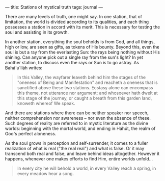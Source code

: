 :PROPERTIES:
:ID:       12FB63C0-9237-4E70-86E6-AC76AA34B5D4
:SLUG:     stations-of-mystical-truth
:END:
---
title: Stations of mystical truth
tags: journal
---

There are many levels of truth, one might say. In one station, that of
limitation, the world is divided according to its qualities, and each
thing possesses a station in accord with its merit. This is necessary
for testing the soul and assisting in its growth.

In another station, everything the soul beholds is from God, and all
things, high or low, are seen as gifts, as tokens of His bounty. Beyond
this, even the soul is but a ray from the everlasting Sun: the rays
being nothing without His shining. Can anyone pick out a single ray from
the sun's light? In yet another station, to discuss even the rays or Sun
is to go astray. As Bahá'u'lláh writes:

#+BEGIN_QUOTE
In this Valley, the wayfarer leaveth behind him the stages of the
"oneness of Being and Manifestation" and reacheth a oneness that is
sanctified above these two stations. Ecstasy alone can encompass this
theme, not utterance nor argument; and whosoever hath dwelt at this
stage of the journey, or caught a breath from this garden land, knoweth
whereof We speak.

#+END_QUOTE

And there are stations where there can be neither speaker nor speech,
neither comprehension nor awareness -- nor even the absence of these.
Such degrees of reality are referred to in mystic literature as the
divine worlds: beginning with the mortal world, and ending in Háhút, the
realm of God's perfect aloneness.

As the soul grows in perception and self-surrender, it comes to a fuller
realization of what is real ("the real real") and what is false. Or it
may transcend both real and false, and leave behind ideas altogether.
However it happens, whenever one makes efforts to find Him, entire
worlds unfold...

#+BEGIN_QUOTE
In every city he will behold a world, in every Valley reach a spring, in
every meadow hear a song.

#+END_QUOTE
